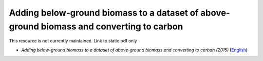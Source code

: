 =============================================================================================
**Adding below-ground biomass to a dataset of above-ground biomass and converting to carbon**
=============================================================================================

This resource is not currently maintained. Link to static pdf only

-  *Adding below-ground biomass to a dataset of above-ground biomass and converting to carbon (2015)* (`English <https://github.com/corinnar/GIS_tutorials/blob/main/docs/source/media/materials/pdfs/11_AddingBelowGroundBiomassToAboveGroundBiomassAndConvertingToCarbon_v1_0.pdf>`__)

